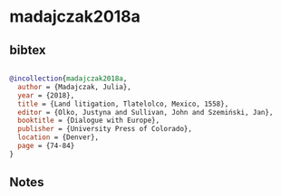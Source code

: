 * madajczak2018a




** bibtex

#+NAME: bibtex
#+BEGIN_SRC bibtex

@incollection{madajczak2018a,
  author = {Madajczak, Julia},
  year = {2018},
  title = {Land litigation, Tlatelolco, Mexico, 1558},
  editor = {Olko, Justyna and Sullivan, John and Szemiński, Jan},
  booktitle = {Dialogue with Europe},
  publisher = {University Press of Colorado},
  location = {Denver},
  page = {74-84}
}

#+END_SRC




** Notes


